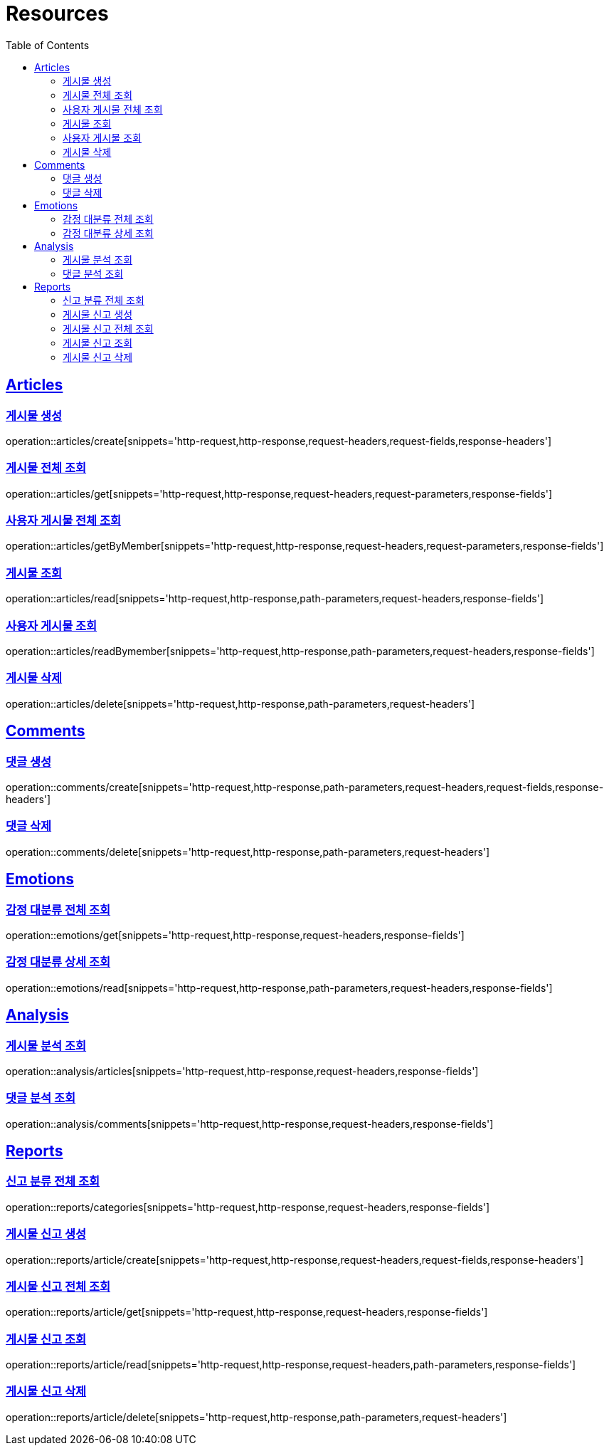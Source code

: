 ifndef::snippets[]
:snippets: ../../../build/generated-snippets
endif::[]
:doctype: book
:icons: font
:source-highlighter: highlightjs
:toc: left
:toclevels: 2
:sectlinks:
:operation-http-request-title: Example Request
:operation-http-response-title: Example Response

[[resources]]
= Resources

[[resources-articles]]
== Articles

[[resources-articles-create]]
=== 게시물 생성

operation::articles/create[snippets='http-request,http-response,request-headers,request-fields,response-headers']

[[resources-articles-get]]
=== 게시물 전체 조회

operation::articles/get[snippets='http-request,http-response,request-headers,request-parameters,response-fields']

[[resources-articles-getByMember]]
=== 사용자 게시물 전체 조회

operation::articles/getByMember[snippets='http-request,http-response,request-headers,request-parameters,response-fields']

[[resources-articles-read]]
=== 게시물 조회

operation::articles/read[snippets='http-request,http-response,path-parameters,request-headers,response-fields']

[[resources-articles-readByMember]]
=== 사용자 게시물 조회

operation::articles/readBymember[snippets='http-request,http-response,path-parameters,request-headers,response-fields']

[[resources-articles-delete]]
=== 게시물 삭제

operation::articles/delete[snippets='http-request,http-response,path-parameters,request-headers']

[[resources-comments]]
== Comments

[[resources-comments-create]]
=== 댓글 생성

operation::comments/create[snippets='http-request,http-response,path-parameters,request-headers,request-fields,response-headers']

[[resources-comments-delete]]
=== 댓글 삭제

operation::comments/delete[snippets='http-request,http-response,path-parameters,request-headers']

[[resources-emotions]]
== Emotions

[[resources-emotions-get]]
=== 감정 대분류 전체 조회

operation::emotions/get[snippets='http-request,http-response,request-headers,response-fields']

[[resources-emotions-read]]
=== 감정 대분류 상세 조회

operation::emotions/read[snippets='http-request,http-response,path-parameters,request-headers,response-fields']

[[resources-analysis]]
== Analysis

[[resources-analysis-articles]]
=== 게시물 분석 조회

operation::analysis/articles[snippets='http-request,http-response,request-headers,response-fields']

[[resources-analysis-comments]]
=== 댓글 분석 조회

operation::analysis/comments[snippets='http-request,http-response,request-headers,response-fields']

[[resources-reports]]
== Reports

[[resources-reports-categories]]
=== 신고 분류 전체 조회

operation::reports/categories[snippets='http-request,http-response,request-headers,response-fields']

[[resources-reports-article-create]]
=== 게시물 신고 생성

operation::reports/article/create[snippets='http-request,http-response,request-headers,request-fields,response-headers']

[[resources-reports-article-get]]
=== 게시물 신고 전체 조회

operation::reports/article/get[snippets='http-request,http-response,request-headers,response-fields']

[[resources-reports-article-read]]
=== 게시물 신고 조회

operation::reports/article/read[snippets='http-request,http-response,request-headers,path-parameters,response-fields']

[[resources-reports-article-delete]]
=== 게시물 신고 삭제

operation::reports/article/delete[snippets='http-request,http-response,path-parameters,request-headers']